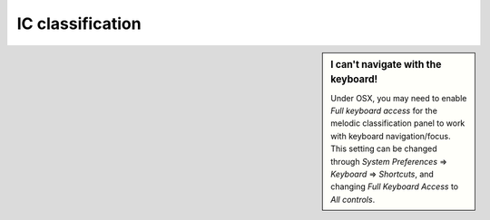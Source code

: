    
.. |right_arrow| unicode:: U+21D2


.. _ic_classification:

IC classification
=================



.. sidebar:: I can't navigate with the keyboard!

             Under OSX, you may need to enable *Full keyboard access* for the
             melodic classification panel to work with keyboard
             navigation/focus.  This setting can be changed through *System
             Preferences* |right_arrow| *Keyboard* |right_arrow| *Shortcuts*,
             and changing *Full Keyboard Access* to *All controls*.
             
